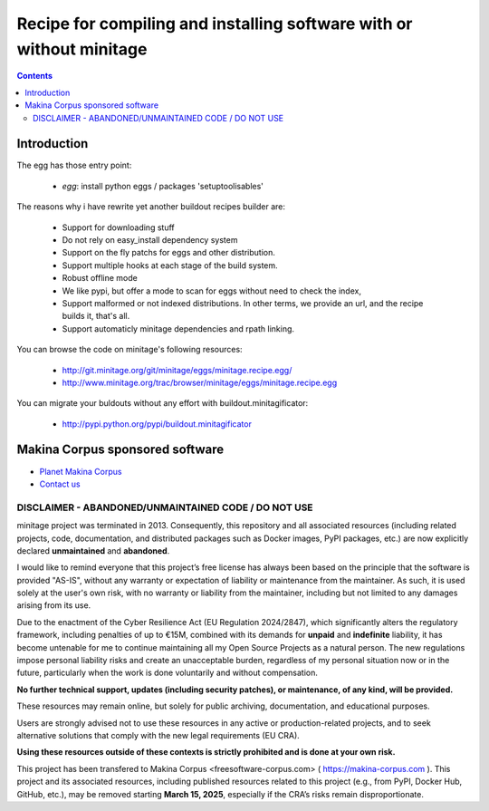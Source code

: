 ******************************************************************************
Recipe for compiling and installing software with or without minitage
******************************************************************************

.. contents::


.. image:: https://secure.travis-ci.org/minitage/minitage.recipe.egg.png
    :target: http://travis-ci.org/minitage/minitage.recipe.egg

=======================
Introduction
=======================

The egg has those entry point:

    - *egg*: install python eggs / packages 'setuptoolisables'


The reasons why i have rewrite yet another buildout recipes builder are:

    - Support for downloading stuff
    - Do not rely on easy_install dependency system
    - Support on the fly patchs for eggs and other distribution.
    - Support multiple hooks at each stage of the build system.
    - Robust offline mode
    - We like pypi, but offer a mode to scan for eggs without need to check
      the index,
    - Support malformed or not indexed distributions.
      In other terms, we provide an url, and the recipe builds it, that's all.
    - Support automaticly minitage dependencies and rpath linking.



You can browse the code on minitage's following resources:

    - http://git.minitage.org/git/minitage/eggs/minitage.recipe.egg/
    - http://www.minitage.org/trac/browser/minitage/eggs/minitage.recipe.egg



You can migrate your buldouts without any effort with buildout.minitagificator:

    - http://pypi.python.org/pypi/buildout.minitagificator

======================================
Makina Corpus sponsored software
======================================
|makinacom|_

* `Planet Makina Corpus <http://www.makina-corpus.org>`_
* `Contact us <mailto:python@makina-corpus.org>`_

  .. |makinacom| image:: http://depot.makina-corpus.org/public/logo.gif
  .. _makinacom:  http://www.makina-corpus.com



DISCLAIMER - ABANDONED/UNMAINTAINED CODE / DO NOT USE
=======================================================

minitage project was terminated in 2013. Consequently, this repository and all associated resources (including related projects, code, documentation, and distributed packages such as Docker images, PyPI packages, etc.) are now explicitly declared **unmaintained** and **abandoned**.

I would like to remind everyone that this project’s free license has always been based on the principle that the software is provided "AS-IS", without any warranty or expectation of liability or maintenance from the maintainer.
As such, it is used solely at the user's own risk, with no warranty or liability from the maintainer, including but not limited to any damages arising from its use.

Due to the enactment of the Cyber Resilience Act (EU Regulation 2024/2847), which significantly alters the regulatory framework, including penalties of up to €15M, combined with its demands for **unpaid** and **indefinite** liability, it has become untenable for me to continue maintaining all my Open Source Projects as a natural person.
The new regulations impose personal liability risks and create an unacceptable burden, regardless of my personal situation now or in the future, particularly when the work is done voluntarily and without compensation.

**No further technical support, updates (including security patches), or maintenance, of any kind, will be provided.**

These resources may remain online, but solely for public archiving, documentation, and educational purposes.

Users are strongly advised not to use these resources in any active or production-related projects, and to seek alternative solutions that comply with the new legal requirements (EU CRA).

**Using these resources outside of these contexts is strictly prohibited and is done at your own risk.**

This project has been transfered to Makina Corpus <freesoftware-corpus.com> ( https://makina-corpus.com ). This project and its associated resources, including published resources related to this project (e.g., from PyPI, Docker Hub, GitHub, etc.), may be removed starting **March 15, 2025**, especially if the CRA’s risks remain disproportionate.

